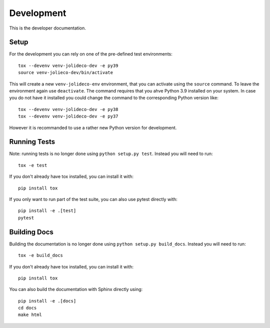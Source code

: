 ***********
Development
***********

This is the developer documentation.

Setup
-----
For the development you can rely on one of the pre-defined test environments::

    tox --devenv venv-jolideco-dev -e py39
    source venv-jolieco-dev/bin/activate

This will create a new ``venv-jolideco-env`` environment, that you can activate
using the ``source`` command. To leave the environment again use ``deactivate``.
The command requires that you ahve Python 3.9 installed on your system. In case
you do not have it installed you could change the command to the corresponding
Python version like::

    tox --devenv venv-jolideco-dev -e py38
    tox --devenv venv-jolideco-dev -e py37

However it is recommanded to use a rather new Python version for development.

Running Tests
-------------

Note: running tests is no longer done using ``python setup.py test``. Instead
you will need to run::

    tox -e test

If you don't already have tox installed, you can install it with::

    pip install tox

If you only want to run part of the test suite, you can also use pytest
directly with::

    pip install -e .[test]
    pytest


Building Docs
-------------

Building the documentation is no longer done using
``python setup.py build_docs``. Instead you will need to run::

    tox -e build_docs

If you don't already have tox installed, you can install it with::

    pip install tox

You can also build the documentation with Sphinx directly using::

    pip install -e .[docs]
    cd docs
    make html

